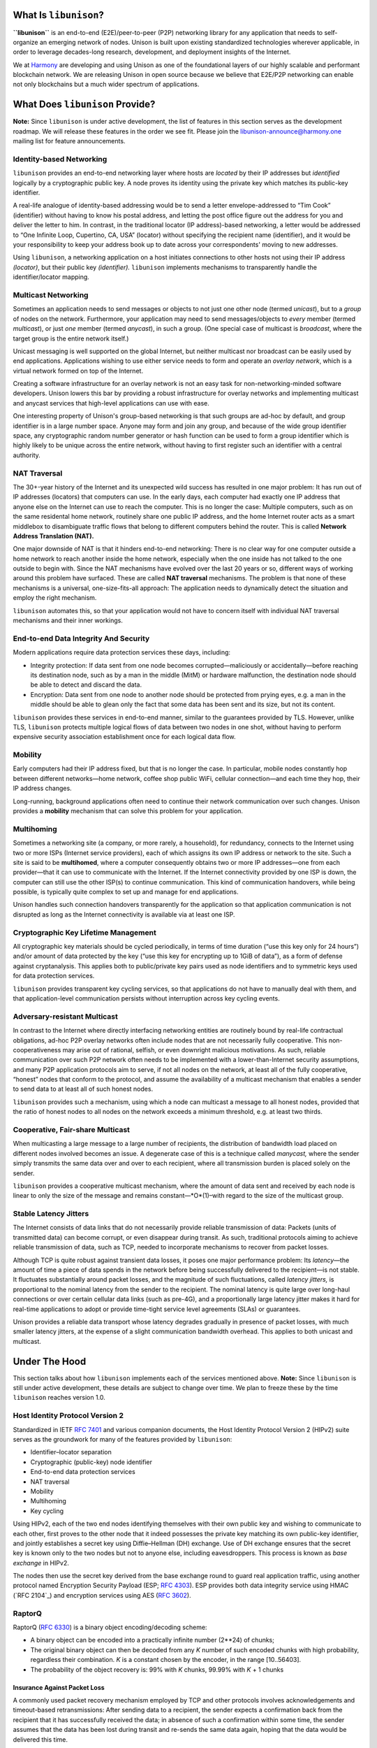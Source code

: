 What Is ``libunison``?
======================

**``libunison``** is an end-to-end (E2E)/peer-to-peer (P2P) networking library for any
application that needs to self-organize an emerging network of nodes.  Unison is
built upon existing standardized technologies wherever applicable, in order to
leverage decades-long research, development, and deployment insights of the
Internet.

We at `Harmony`_ are developing and using Unison as one of the foundational
layers of our highly scalable and performant blockchain network.  We are
releasing Unison in open source because we believe that E2E/P2P networking can
enable not only blockchains but a much wider spectrum of applications.

What Does ``libunison`` Provide?
================================

**Note:** Since ``libunison`` is under active development, the list of features in this
section serves as the development roadmap.  We will release these features in
the order we see fit.  Please join the libunison-announce@harmony.one mailing list
for feature announcements.

Identity-based Networking
-------------------------

``libunison`` provides an end-to-end networking layer where hosts are *located* by
their IP addresses but *identified* logically by a cryptographic public key.  A
node proves its identity using the private key which matches its public-key
identifier.

A real-life analogue of identity-based addressing would be to send a letter
envelope-addressed to “Tim Cook” (identifier) without having to know his postal
address, and letting the post office figure out the address for you and deliver
the letter to him.  In contrast, in the traditional locator (IP address)-based
networking, a letter would be addressed to “One Infinite Loop, Cupertino, CA,
USA” (locator) without specifying the recipient name (identifier), and it would
be your responsibility to keep your address book up to date across your
correspondents' moving to new addresses.

Using ``libunison``, a networking application on a host initiates connections to other
hosts not using their IP address *(locator)*, but their public key
*(identifier).*  ``libunison`` implements mechanisms to transparently handle the
identifier/locator mapping.

Multicast Networking
--------------------

Sometimes an application needs to send messages or objects to not just one
other node (termed *unicast*), but to a *group* of nodes on the network.
Furthermore, your application may need to send messages/objects to *every*
member (termed *multicast*), or just *one* member (termed *anycast*), in such a
group.  (One special case of multicast is *broadcast*, where the target group
is the entire network itself.)

Unicast messaging is well supported on the global Internet, but neither
multicast nor broadcast can be easily used by end applications.  Applications
wishing to use either service needs to form and operate an *overlay network*,
which is a virtual network formed on top of the Internet.

Creating a software infrastructure for an overlay network is not an easy task
for non-networking-minded software developers.  Unison lowers this bar by
providing a robust infrastructure for overlay networks and implementing
multicast and anycast services that high-level applications can use with ease.

One interesting property of Unison's group-based networking is that such groups
are ad-hoc by default, and group identifier is in a large number space.  Anyone
may form and join any group, and because of the wide group identifier space, any
cryptographic random number generator or hash function can be used to form a
group identifier which is highly likely to be unique across the entire network,
without having to first register such an identifier with a central authority.

NAT Traversal
-------------

The 30+-year history of the Internet and its unexpected wild success has
resulted in one major problem: It has run out of IP addresses (locators) that
computers can use.  In the early days, each computer had exactly one IP address
that anyone else on the Internet can use to reach the computer.  This is no
longer the case: Multiple computers, such as on the same residental home network,
routinely share one public IP address, and the home Internet router acts as a
smart middlebox to disambiguate traffic flows that belong to different computers
behind the router.  This is called **Network Address Translation (NAT).**

One major downside of NAT is that it hinders end-to-end networking: There is no
clear way for one computer outside a home network to reach another inside the
home network, especially when the one inside has not talked to the one outside to
begin with.  Since the NAT mechanisms have evolved over the last 20 years or so,
different ways of working around this problem have surfaced.  These are called
**NAT traversal** mechanisms.  The problem is that none of these mechanisms is a
universal, one-size-fits-all approach: The application needs to dynamically
detect the situation and employ the right mechanism.

``libunison`` automates this, so that your application would not have to concern itself
with individual NAT traversal mechanisms and their inner workings.

End-to-end Data Integrity And Security
--------------------------------------

Modern applications require data protection services these days, including:

* Integrity protection: If data sent from one node becomes corrupted—maliciously
  or accidentally—before reaching its destination node, such as by a man in the
  middle (MitM) or hardware malfunction, the destination node should be able to
  detect and discard the data.
* Encryption: Data sent from one node to another node should be protected from
  prying eyes, e.g. a man in the middle should be able to glean only the fact
  that some data has been sent and its size, but not its content.

``libunison`` provides these services in end-to-end manner, similar to the guarantees
provided by TLS.  However, unlike TLS, ``libunison`` protects multiple logical flows
of data between two nodes in one shot, without having to perform expensive
security association establishment once for each logical data flow.

Mobility
--------

Early computers had their IP address fixed, but that is no longer the case.  In
particular, mobile nodes constantly hop between different networks—home network,
coffee shop public WiFi, cellular connection—and each time they hop, their IP
address changes.

Long-running, background applications often need to continue their network
communication over such changes.  Unison provides a **mobility** mechanism that
can solve this problem for your application.

Multihoming
-----------

Sometimes a networking site (a company, or more rarely, a household), for
redundancy, connects to the Internet using two or more ISPs (Internet service
providers), each of which assigns its own IP address or network to the site.
Such a site is said to be **multihomed**, where a computer consequently obtains
two or more IP addresses—one from each provider—that it can use to communicate
with the Internet.  If the Internet connectivity provided by one ISP is down,
the computer can still use the other ISP(s) to continue communication.  This
kind of communication handovers, while being possible, is typically quite
complex to set up and manage for end applications.

Unison handles such connection handovers transparently for the application so
that application communication is not disrupted as long as the Internet
connectivity is available via at least one ISP.

Cryptographic Key Lifetime Management
-------------------------------------

All cryptographic key materials should be cycled periodically, in terms of time
duration (“use this key only for 24 hours”) and/or amount of data protected by
the key (“use this key for encrypting up to 1GiB of data”), as a form of
defense against cryptanalysis.  This applies both to public/private key pairs
used as node identifiers and to symmetric keys used for data protection
services.

``libunison`` provides transparent key cycling services, so that applications do not
have to manually deal with them, and that application-level communication
persists without interruption across key cycling events.

Adversary-resistant Multicast
-----------------------------

In contrast to the Internet where directly interfacing networking entities are
routinely bound by real-life contractual obligations, ad-hoc P2P overlay
networks often include nodes that are not necessarily fully cooperative.  This
non-cooperativeness may arise out of rational, selfish, or even downright
malicious motivations.  As such, reliable communication over such P2P network
often needs to be implemented with a lower-than-Internet security assumptions,
and many P2P application protocols aim to serve, if not all nodes on the
network, at least all of the fully cooperative, “honest” nodes that conform to
the protocol, and assume the availability of a multicast mechanism that
enables a sender to send data to at least all of such honest nodes.

``libunison`` provides such a mechanism, using which a node can multicast a message
to all honest nodes, provided that the ratio of honest nodes to all nodes on
the network exceeds a minimum threshold, e.g. at least two thirds.

Cooperative, Fair-share Multicast
---------------------------------

When multicasting a large message to a large number of recipients, the 
distribution of bandwidth load placed on different nodes involved becomes an
issue.  A degenerate case of this is a technique called *manycast,* where the
sender simply transmits the same data over and over to each recipient, where
all transmission burden is placed solely on the sender.

``libunison`` provides a cooperative multicast mechanism, where the amount of data
sent and received by each node is linear to only the size of the message and
remains constant—*O*(1)–with regard to the size of the multicast group.

Stable Latency Jitters
----------------------

The Internet consists of data links that do not necessarily provide reliable
transmission of data: Packets (units of transmitted data) can become corrupt, or
even disappear during transit.  As such, traditional protocols aiming to achieve
reliable transmission of data, such as TCP, needed to incorporate mechanisms to
recover from packet losses.

Although TCP is quite robust against transient data losses, it poses one major
performance problem: Its *latency*—the amount of time a piece of data spends in
the network before being successfully delivered to the recipient—is not stable.
It fluctuates substantially around packet losses, and the magnitude of such
fluctuations, called *latency jitters,* is proportional to the nominal latency
from the sender to the recipient.  The nominal latency is quite large over
long-haul connections or over certain cellular data links (such as pre-4G), and
a proportionally large latency jitter makes it hard for real-time applications
to adopt or provide time-tight service level agreements (SLAs) or guarantees.

Unison provides a reliable data transport whose latency degrades gradually in
presence of packet losses, with much smaller latency jitters, at the expense of
a slight communication bandwidth overhead.  This applies to both unicast and
multicast.

Under The Hood
==============

This section talks about how ``libunison`` implements each of the services mentioned
above.  **Note:** Since ``libunison`` is still under active development, these details
are subject to change over time.  We plan to freeze these by the time ``libunison``
reaches version 1.0.

Host Identity Protocol Version 2
--------------------------------

Standardized in IETF `RFC 7401`_ and various companion documents, the Host
Identity Protocol Version 2 (HIPv2) suite serves as the groundwork for many of
the features provided by ``libunison``:

* Identifier–locator separation
* Cryptographic (public-key) node identifier
* End-to-end data protection services
* NAT traversal
* Mobility
* Multihoming
* Key cycling

Using HIPv2, each of the two end nodes identifying themselves with their own
public key and wishing to communicate to each other, first proves to the other
node that it indeed possesses the private key matching its own public-key
identifier, and jointly establishes a secret key using Diffie–Hellman (DH)
exchange.  Use of DH exchange ensures that the secret key is known only to the
two nodes but not to anyone else, including eavesdroppers.  This process is
known as *base exchange* in HIPv2.

The nodes then use the secret key derived from the base exchange round to
guard real application traffic, using another protocol named Encryption Security
Payload (ESP; `RFC 4303`_).  ESP provides both data integrity service
using HMAC (`RFC 2104`_) and encryption services using AES (`RFC 3602`_).

RaptorQ
-------

RaptorQ (`RFC 6330`_) is a binary object encoding/decoding scheme:

* A binary object can be encoded into a practically infinite number (2**24) of
  chunks;
* The original binary object can then be decoded from any *K* number of such
  encoded chunks with high probability, regardless their combination.  *K* is
  a constant chosen by the encoder, in the range [10..56403].
* The probability of the object recovery is: 99% with *K* chunks, 99.99% with
  *K* + 1 chunks

Insurance Against Packet Loss
~~~~~~~~~~~~~~~~~~~~~~~~~~~~~

A commonly used packet recovery mechanism employed by TCP and other protocols
involves acknowledgements and timeout-based retransmissions: After sending data
to a recipient, the sender expects a confirmation back from the recipient that
it has successfully received the data; in absence of such a confirmation within
some time, the sender assumes that the data has been lost during transit and
re-sends the same data again, hoping that the data would be delivered this time.

Using RaptorQ, repair information can be sent proactively if the sender expects
a baseline packet loss.

Cooperative Fair-Share Multicast
~~~~~~~~~~~~~~~~~~~~~~~~~~~~~~~~

RapidChain proposes an information dispersal algorithm (IDA) which uses
Reed–Solomon code to achieve redundancy against non-cooperative nodes.  Because
Reed–Solomon code has a fixed code rate, the RapidChain IDA has a downside: It
has a fixed repair information overhead of 50% (assuming 2/3 honesty), even when
most nodes on the network are honest and little repair information is necessary.

``libunison`` uses RaptorQ instead of Reed–Solomon code, and can bring the code
rate close to the optimal rate required for actual honesty ratio observed.
Plus, the sender can generate additional repair symbols pessimistically to
recover gracefully when the honesty ratio suddenly drops below the currently
assumed rate, obviating the need to adjust the code rate and restart the round
(which would be required if a fixed-rate code such as Reed–Solomon were used).

Licensing
=========

Copyright © 2018, Simple Rules Company.  All rights reserved.

Permission is hereby granted, free of charge, to any person obtaining a copy of
this software and associated documentation files (the "Software"), to deal in
the Software without restriction, including without limitation the rights to
use, copy, modify, merge, publish, distribute, sublicense, and/or sell copies of
the Software, and to permit persons to whom the Software is furnished to do so,
subject to the following conditions:

The above copyright notice and this permission notice shall be included in all
copies or substantial portions of the Software.

THE SOFTWARE IS PROVIDED "AS IS", WITHOUT WARRANTY OF ANY KIND, EXPRESS OR
IMPLIED, INCLUDING BUT NOT LIMITED TO THE WARRANTIES OF MERCHANTABILITY, FITNESS
FOR A PARTICULAR PURPOSE AND NONINFRINGEMENT. IN NO EVENT SHALL THE AUTHORS OR
COPYRIGHT HOLDERS BE LIABLE FOR ANY CLAIM, DAMAGES OR OTHER LIABILITY, WHETHER
IN AN ACTION OF CONTRACT, TORT OR OTHERWISE, ARISING FROM, OUT OF OR IN
CONNECTION WITH THE SOFTWARE OR THE USE OR OTHER DEALINGS IN THE SOFTWARE.


.. _Harmony: https://harmony.one/
.. _RFC 7401: https://tools.ietf.org/html/rfc7401
.. _RFC 4303: https://tools.ietf.org/html/rfc4303
.. _RFC 3602: https://tools.ietf.org/html/rfc3602
.. _RFC 6330: https://tools.ietf.org/html/rfc6330

